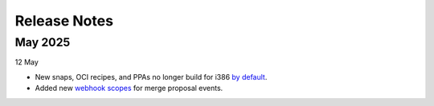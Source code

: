 Release Notes
=============

May 2025
++++++++
12 May

- New snaps, OCI recipes, and PPAs no longer build for i386 `by default <https://blog.launchpad.net/general/build_by_defaultfalse-for-i386>`_.
- Added new `webhook scopes <https://help.launchpad.net/API/Webhooks>`_ for merge proposal events.


